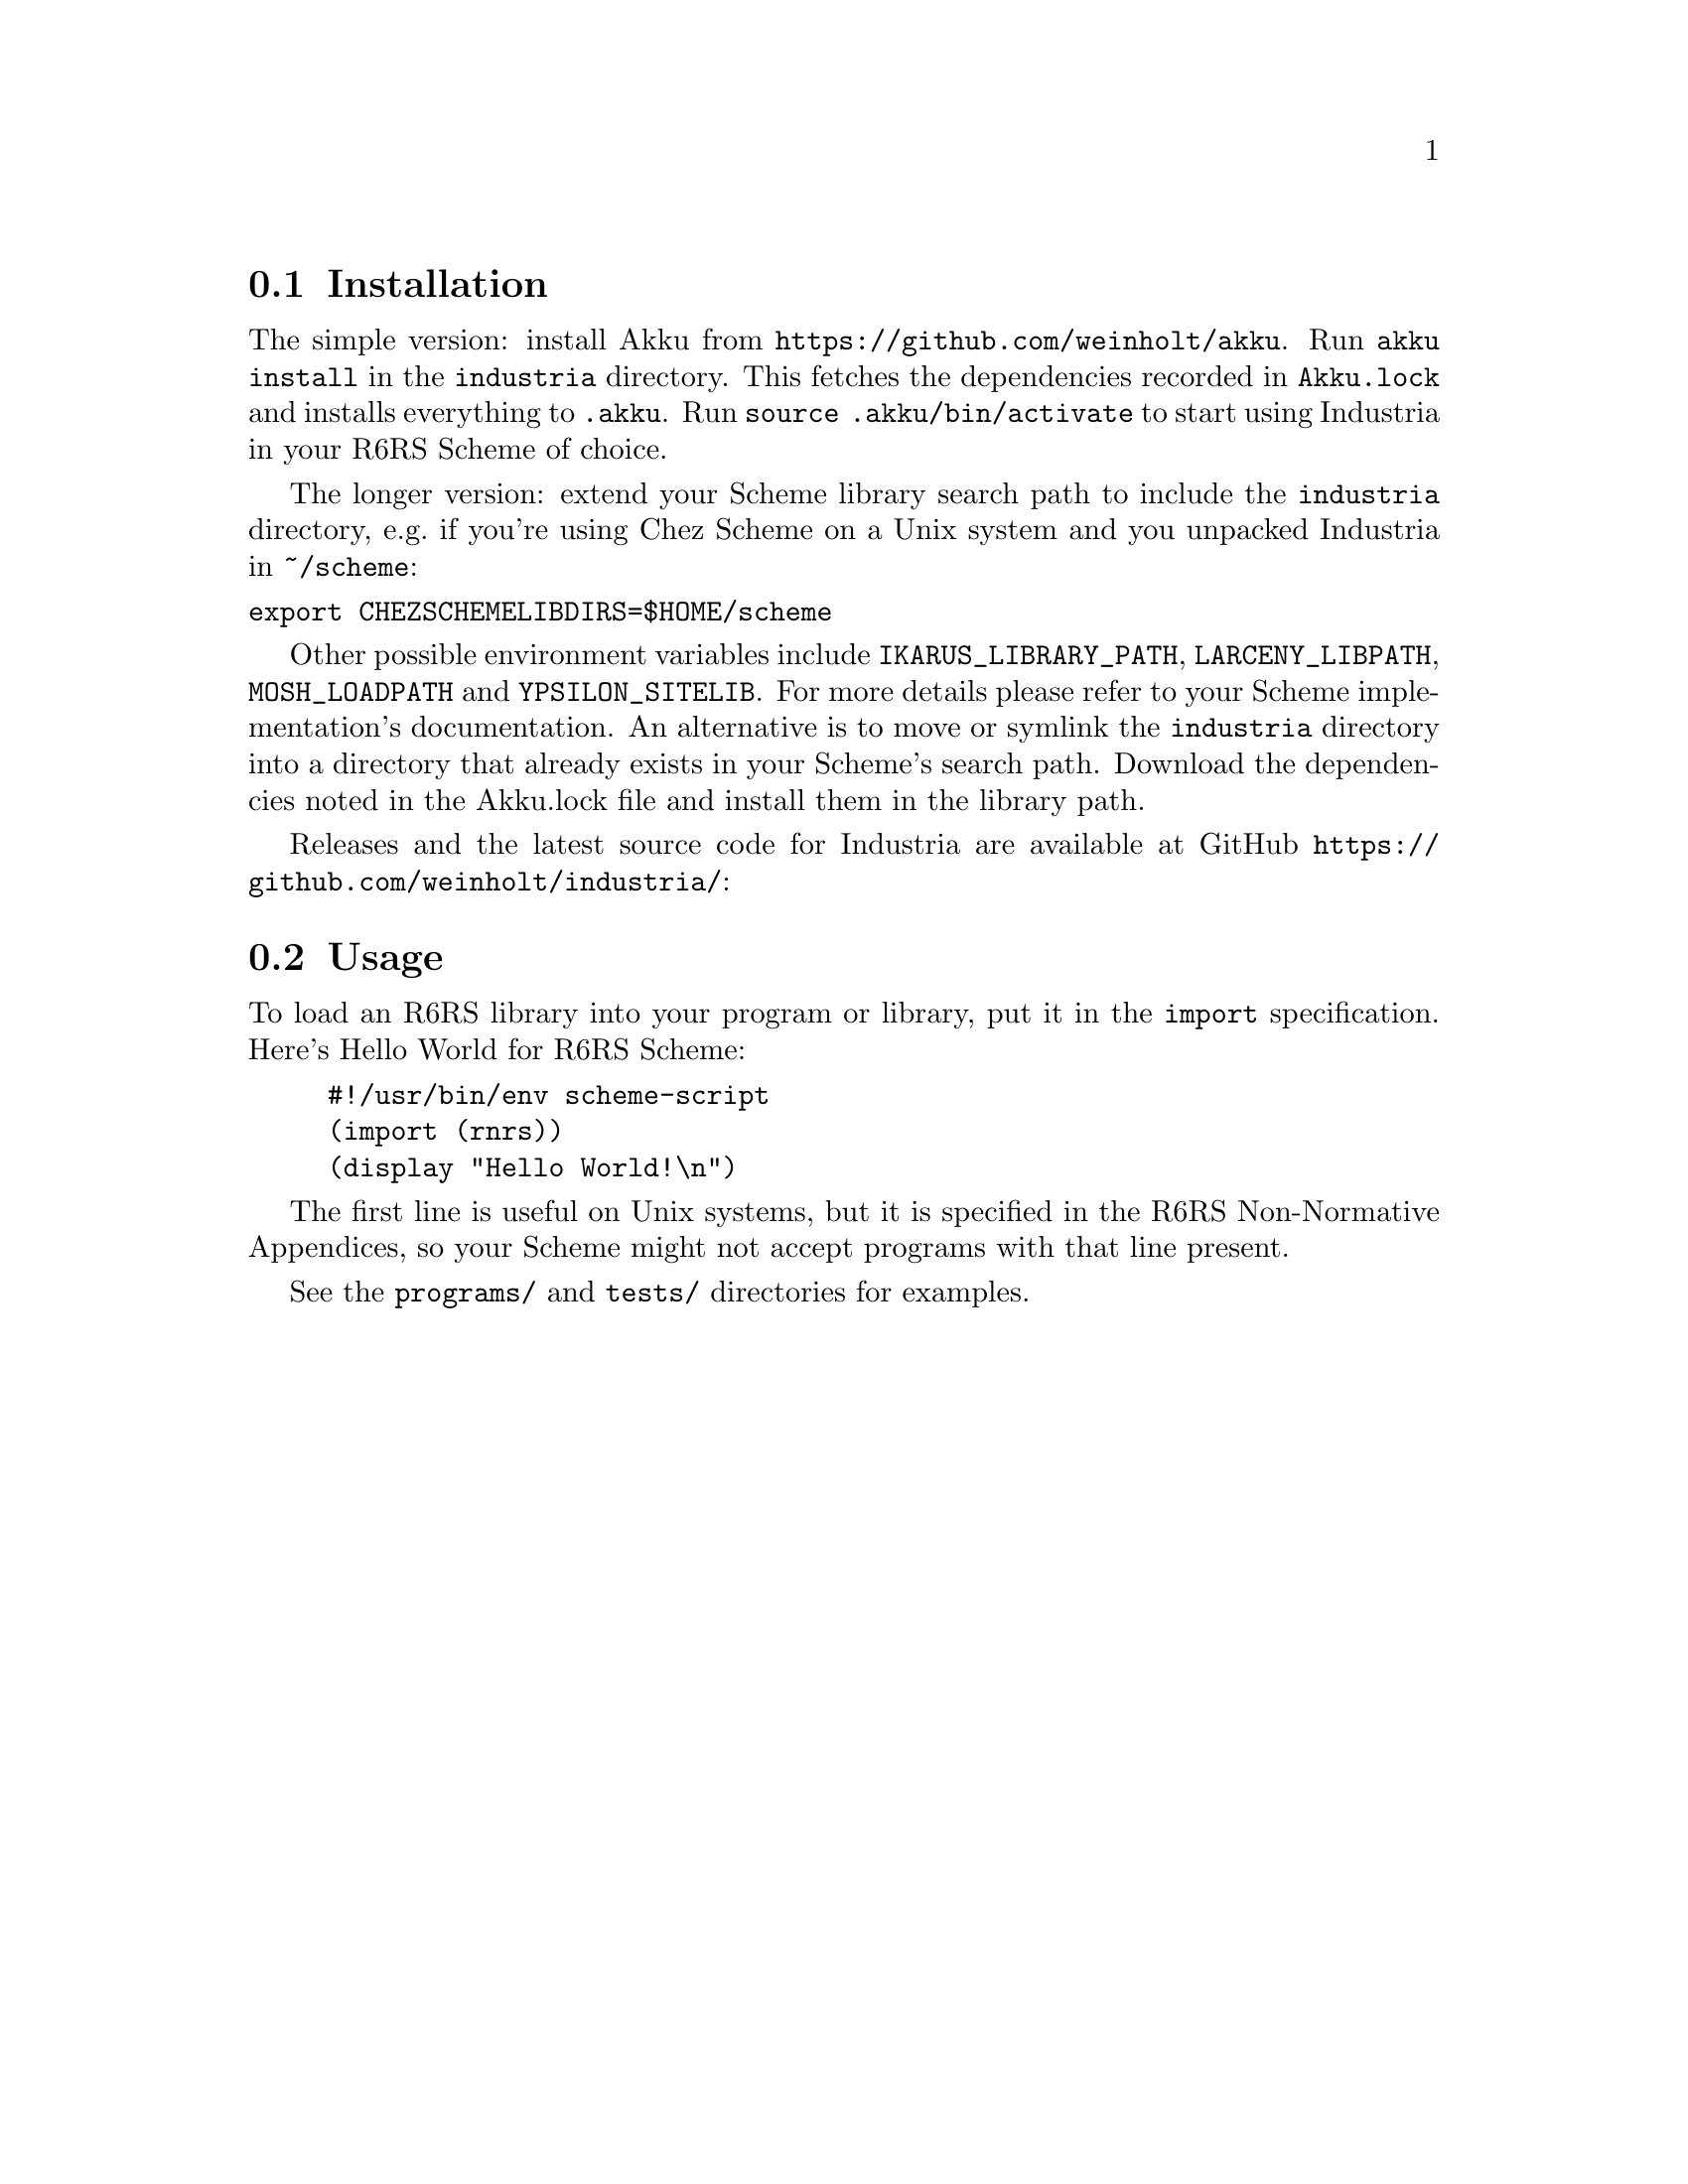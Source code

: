 @node Installation
@section Installation

The simple version: install Akku from
@url{https://github.com/weinholt/akku}. Run @code{akku install} in the
@code{industria} directory. This fetches the dependencies recorded in
@code{Akku.lock} and installs everything to @code{.akku}. Run
@code{source .akku/bin/activate} to start using Industria in your R6RS
Scheme of choice.

The longer version: extend your Scheme library search path to include
the @code{industria} directory, e.g.@: if you're using Chez Scheme on a Unix
system and you unpacked Industria in @code{~/scheme}:
@verbatim
export CHEZSCHEMELIBDIRS=$HOME/scheme
@end verbatim

Other possible environment variables include @code{IKARUS_LIBRARY_PATH},
@code{LARCENY_LIBPATH}, @code{MOSH_LOADPATH} and @code{YPSILON_SITELIB}.
For more details please refer to your Scheme implementation's
documentation.
An alternative is to move or symlink the @code{industria} directory into a
directory that already exists in your Scheme's search path.
Download the dependencies noted in the Akku.lock file and install them
in the library path.

Releases and the latest source code for Industria are available at
GitHub @url{https://github.com/weinholt/industria/}:
@cindex development snapshots

@node Usage
@section Usage
To load an R6RS library into your program or library, put it in the
@code{import} specification. Here's Hello World for R6RS Scheme:

@lisp
#!/usr/bin/env scheme-script
(import (rnrs))
(display "Hello World!\n")
@end lisp
@cindex Hello World, example

The first line is useful on Unix systems, but it is specified in the
R6RS Non-Normative Appendices, so your Scheme might not accept
programs with that line present.

See the @code{programs/} and @code{tests/} directories for examples.
